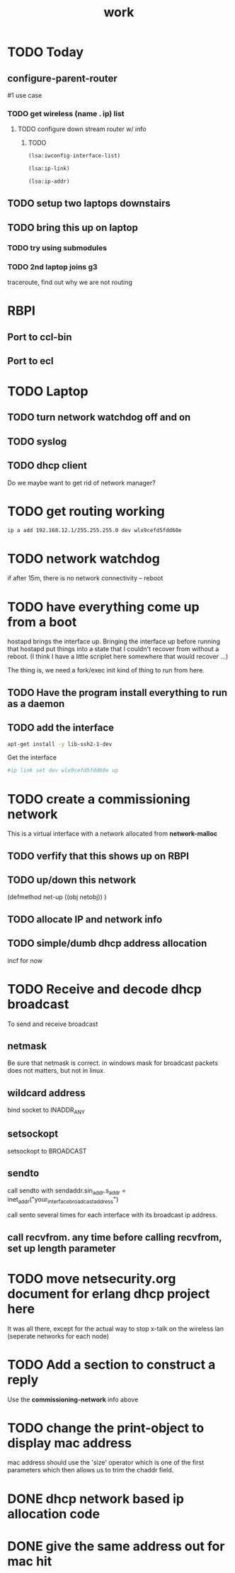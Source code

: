 #+title: work

* TODO Today
** configure-parent-router
   #1 use case
*** TODO get wireless (name . ip) list
**** TODO configure down stream router w/ info
***** TODO
#+BEGIN_SRC lisp
  (lsa:iwconfig-interface-list)
#+END_SRC

#+RESULTS:
| wlo1 |

#+BEGIN_SRC lisp
  (lsa:ip-link)
#+END_SRC

#+RESULTS:
| lo   | <LOOPBACK,UP,LOWER_UP>            | mtu | 65536 | qdisc | noqueue | state | UNKNOWN | mode | DEFAULT | group | default | qlen | 1000 |
| wlo1 | <BROADCAST,MULTICAST,UP,LOWER_UP> | mtu |  1500 | qdisc | mq      | state | UP      | mode | DORMANT | group | default | qlen | 1000 |


#+BEGIN_SRC lisp :results value
  (lsa:ip-addr)
#+END_SRC

#+RESULTS:
| lo   |      127.0.0.1 |
| wlo1 | 192.168.11.255 |

** TODO setup two laptops downstairs
** TODO bring this up on laptop
*** TODO try using submodules 
*** TODO 2nd laptop joins g3
    traceroute, find out why we are not routing

* RBPI
** Port to ccl-bin
** Port to ecl

* TODO Laptop
** TODO turn network watchdog off and on
** TODO syslog
** TODO dhcp client
   Do we maybe want to get rid of network manager?


* TODO get routing working

#+BEGIN_SRC sh
    ip a add 192.168.12.1/255.255.255.0 dev wlx9cefd5fdd60e
#+END_SRC

* TODO network watchdog
  if after 15m, there is no network connectivity -- reboot


* TODO have everything come up from a boot
  hostapd brings the interface up.  Bringing the interface up before
  running that hostapd put things into a state that I couldn't recover
  from without a reboot. (I think I have a little scriplet here somewhere
  that would recover ...)

  The thing is, we need a fork/exec init kind of thing to run from here.
  
** TODO Have the program install everything to run as a daemon

** TODO add the interface

#+BEGIN_SRC sh
   apt-get install -y lib-ssh2-1-dev
#+END_SRC

#+RESULTS:

   Get the interface

#+BEGIN_SRC sh
   #ip link set dev wlx9cefd5fdd60e up
#+END_SRC

#+RESULTS:
#+BEGIN_SRC sh :results output 
   ip link
#+END_SRC   

#+RESULTS:
: 1: lo: <LOOPBACK,UP,LOWER_UP> mtu 65536 qdisc noqueue state UNKNOWN mode DEFAULT group default qlen 1000
:     link/loopback 00:00:00:00:00:00 brd 00:00:00:00:00:00
: 2: wlo1: <BROADCAST,MULTICAST,UP,LOWER_UP> mtu 1500 qdisc mq state UP mode DORMANT group default qlen 1000
:     link/ether 48:45:20:ef:5b:e6 brd ff:ff:ff:ff:ff:ff


* TODO create a commissioning network
  This is a virtual interface with a network allocated from *network-malloc*


** TODO verfify that this shows up on RBPI

** TODO up/down this network
   (defmethod net-up ((obj netobj))
    )

   
** TODO allocate IP and network info



** TODO simple/dumb dhcp address allocation
   incf for now


* TODO Receive and decode dhcp broadcast
  To send and receive broadcast

** netmask
   Be sure that netmask is correct. in windows mask for broadcast
    packets does not matters, but not in linux.

** wildcard address
   bind socket to INADDR_ANY

** setsockopt
   setsockopt to BROADCAST

** sendto
   call sendto with sendaddr.sin_addr.s_addr = inet_addr("your_interface_broadcast_address")

   call sento several times for each interface with its broadcast ip address.

** call recvfrom. any time before calling recvfrom, set up length parameter




* TODO move netsecurity.org document for erlang dhcp project here
  It was all there, except for the actual way to stop x-talk on the wireless lan (seperate networks for each node)



* TODO Add a section to construct a reply
  Use the *commissioning-network* info above

* TODO change the print-object to display mac address
  mac address should use the 'size' operator which is one of the first parameters
  which then allows us to trim the chaddr field.

* DONE dhcp network based ip allocation code

* DONE give the same address out for mac hit

